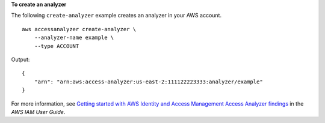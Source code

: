 **To create an analyzer**

The following ``create-analyzer`` example creates an analyzer in your AWS account. ::

    aws accessanalyzer create-analyzer \
        --analyzer-name example \
        --type ACCOUNT

Output::

    {
        "arn": "arn:aws:access-analyzer:us-east-2:111122223333:analyzer/example"
    }

For more information, see `Getting started with AWS Identity and Access Management Access Analyzer findings <https://docs.aws.amazon.com/IAM/latest/UserGuide/access-analyzer-getting-started.html>`__ in the *AWS IAM User Guide*.